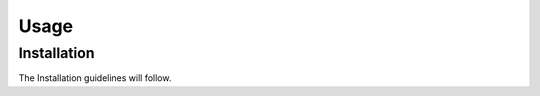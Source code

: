 Usage
=====

.. _installation:

Installation
------------

The Installation guidelines will follow.
